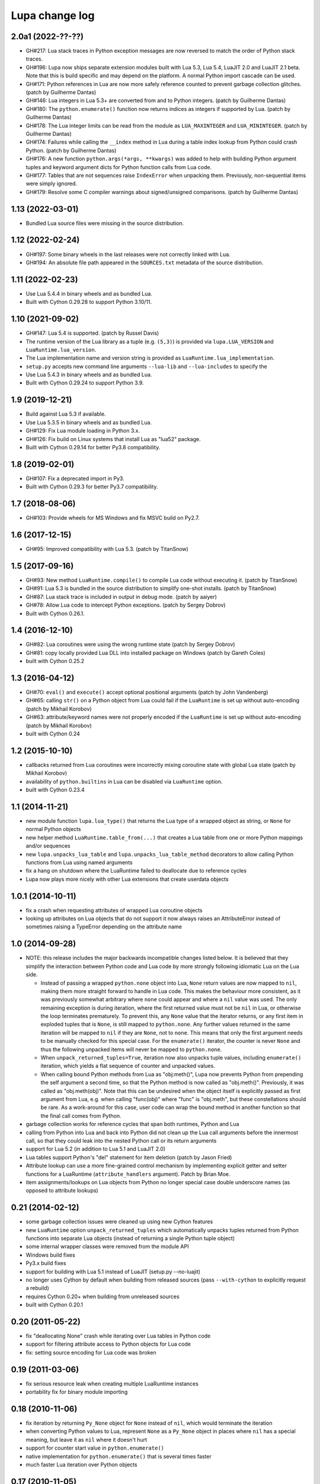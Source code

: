 Lupa change log
===============

2.0a1 (2022-??-??)
------------------

* GH#217: Lua stack traces in Python exception messages are now reversed to
  match the order of Python stack traces.

* GH#196: Lupa now ships separate extension modules built with Lua 5.3,
  Lua 5.4, LuaJIT 2.0 and LuaJIT 2.1 beta.  Note that this is build specific
  and may depend on the platform.  A normal Python import cascade can be used.

* GH#171: Python references in Lua are now more safely reference counted
  to prevent garbage collection glitches.
  (patch by Guilherme Dantas)

* GH#146: Lua integers in Lua 5.3+ are converted from and to Python integers.
  (patch by Guilherme Dantas)

* GH#180: The ``python.enumerate()`` function now returns indices as integers
  if supported by Lua.
  (patch by Guilherme Dantas)

* GH#178: The Lua integer limits can be read from the module as
  ``LUA_MAXINTEGER`` and ``LUA_MININTEGER``.
  (patch by Guilherme Dantas)

* GH#174: Failures while calling the ``__index`` method in Lua during a
  table index lookup from Python could crash Python.
  (patch by Guilherme Dantas)

* GH#176: A new function ``python.args(*args, **kwargs)`` was added
  to help with building Python argument tuples and keyword argument dicts
  for Python function calls from Lua code.

* GH#177: Tables that are not sequences raise ``IndexError`` when unpacking
  them.  Previously, non-sequential items were simply ignored.

* GH#179: Resolve some C compiler warnings about signed/unsigned comparisons.
  (patch by Guilherme Dantas)


1.13 (2022-03-01)
-----------------

* Bundled Lua source files were missing in the source distribution.


1.12 (2022-02-24)
-----------------

* GH#197: Some binary wheels in the last releases were not correctly linked with Lua.

* GH#194: An absolute file path appeared in the ``SOURCES.txt`` metadata
  of the source distribution.


1.11 (2022-02-23)
-----------------

* Use Lua 5.4.4 in binary wheels and as bundled Lua.

* Built with Cython 0.29.28 to support Python 3.10/11.


1.10 (2021-09-02)
-----------------

* GH#147: Lua 5.4 is supported.
  (patch by Russel Davis)

* The runtime version of the Lua library as a tuple (e.g. ``(5,3)``)
  is provided via ``lupa.LUA_VERSION`` and ``LuaRuntime.lua_version``.

* The Lua implementation name and version string is provided as
  ``LuaRuntime.lua_implementation``.

* ``setup.py`` accepts new command line arguments ``--lua-lib`` and ``--lua-includes``
  to specify the

* Use Lua 5.4.3 in binary wheels and as bundled Lua.

* Built with Cython 0.29.24 to support Python 3.9.


1.9 (2019-12-21)
----------------

* Build against Lua 5.3 if available.

* Use Lua 5.3.5 in binary wheels and as bundled Lua.

* GH#129: Fix Lua module loading in Python 3.x.

* GH#126: Fix build on Linux systems that install Lua as "lua52" package.

* Built with Cython 0.29.14 for better Py3.8 compatibility.


1.8 (2019-02-01)
----------------

* GH#107: Fix a deprecated import in Py3.

* Built with Cython 0.29.3 for better Py3.7 compatibility.


1.7 (2018-08-06)
----------------

* GH#103: Provide wheels for MS Windows and fix MSVC build on Py2.7.


1.6 (2017-12-15)
----------------

* GH#95: Improved compatibility with Lua 5.3.
  (patch by TitanSnow)


1.5 (2017-09-16)
----------------

* GH#93: New method ``LuaRuntime.compile()`` to compile Lua code
  without executing it.
  (patch by TitanSnow)

* GH#91: Lua 5.3 is bundled in the source distribution to simplify
  one-shot installs.
  (patch by TitanSnow)

* GH#87: Lua stack trace is included in output in debug mode.
  (patch by aaiyer)

* GH#78: Allow Lua code to intercept Python exceptions.
  (patch by Sergey Dobrov)

* Built with Cython 0.26.1.


1.4 (2016-12-10)
----------------

* GH#82: Lua coroutines were using the wrong runtime state
  (patch by Sergey Dobrov)

* GH#81: copy locally provided Lua DLL into installed package on Windows
  (patch by Gareth Coles)

* built with Cython 0.25.2


1.3 (2016-04-12)
----------------

* GH#70: ``eval()`` and ``execute()`` accept optional positional arguments
  (patch by John Vandenberg)

* GH#65: calling ``str()`` on a Python object from Lua could fail if the
  ``LuaRuntime`` is set up without auto-encoding (patch by Mikhail Korobov)

* GH#63: attribute/keyword names were not properly encoded if the
  ``LuaRuntime`` is set up without auto-encoding (patch by Mikhail Korobov)

* built with Cython 0.24


1.2 (2015-10-10)
----------------

* callbacks returned from Lua coroutines were incorrectly mixing
  coroutine state with global Lua state (patch by Mikhail Korobov)

* availability of ``python.builtins`` in Lua can be disabled via
  ``LuaRuntime`` option.

* built with Cython 0.23.4


1.1 (2014-11-21)
----------------

* new module function ``lupa.lua_type()`` that returns the Lua type of
  a wrapped object as string, or ``None`` for normal Python objects

* new helper method ``LuaRuntime.table_from(...)`` that creates a Lua
  table from one or more Python mappings and/or sequences

* new ``lupa.unpacks_lua_table`` and ``lupa.unpacks_lua_table_method``
  decorators to allow calling Python functions from Lua using named
  arguments

* fix a hang on shutdown where the LuaRuntime failed to deallocate due
  to reference cycles

* Lupa now plays more nicely with other Lua extensions that create
  userdata objects


1.0.1 (2014-10-11)
------------------

* fix a crash when requesting attributes of wrapped Lua coroutine objects

* looking up attributes on Lua objects that do not support it now always
  raises an AttributeError instead of sometimes raising a TypeError depending
  on the attribute name


1.0 (2014-09-28)
----------------

* NOTE: this release includes the major backwards incompatible changes listed
  below.  It is believed that they simplify the interaction between Python code
  and Lua code by more strongly following idiomatic Lua on the Lua side.

  * Instead of passing a wrapped ``python.none`` object into Lua, ``None``
    return values are now mapped to ``nil``, making them more straight forward
    to handle in Lua code.  This makes the behaviour more consistent, as it
    was previously somewhat arbitrary where ``none`` could appear and where a
    ``nil`` value was used.  The only remaining exception is during iteration,
    where the first returned value must not be ``nil`` in Lua, or otherwise
    the loop terminates prematurely.  To prevent this, any ``None`` value
    that the iterator returns, or any first item in exploded tuples that is
    ``None``, is still mapped to ``python.none``. Any further values
    returned in the same iteration will be mapped to ``nil`` if they are
    ``None``, not to ``none``.  This means that only the first argument
    needs to be manually checked for this special case.  For the
    ``enumerate()`` iterator, the counter is never ``None`` and thus the
    following unpacked items will never be mapped to ``python.none``.

  * When ``unpack_returned_tuples=True``, iteration now also unpacks tuple
    values, including ``enumerate()`` iteration, which yields a flat sequence
    of counter and unpacked values.

  * When calling bound Python methods from Lua as "obj:meth()", Lupa now
    prevents Python from prepending the self argument a second time, so that
    the Python method is now called as "obj.meth()".  Previously, it was called
    as "obj.meth(obj)".  Note that this can be undesired when the object itself
    is explicitly passed as first argument from Lua, e.g. when calling
    "func(obj)" where "func" is "obj.meth", but these constellations should be
    rare.  As a work-around for this case, user code can wrap the bound method
    in another function so that the final call comes from Python.

* garbage collection works for reference cycles that span both runtimes,
  Python and Lua

* calling from Python into Lua and back into Python did not clean up the
  Lua call arguments before the innermost call, so that they could leak
  into the nested Python call or its return arguments

* support for Lua 5.2 (in addition to Lua 5.1 and LuaJIT 2.0)

* Lua tables support Python's "del" statement for item deletion
  (patch by Jason Fried)

* Attribute lookup can use a more fine-grained control mechanism by
  implementing explicit getter and setter functions for a LuaRuntime
  (``attribute_handlers`` argument).  Patch by Brian Moe.

* item assignments/lookups on Lua objects from Python no longer
  special case double underscore names (as opposed to attribute lookups)


0.21 (2014-02-12)
-----------------

* some garbage collection issues were cleaned up using new Cython features

* new ``LuaRuntime`` option ``unpack_returned_tuples`` which automatically
  unpacks tuples returned from Python functions into separate Lua objects
  (instead of returning a single Python tuple object)

* some internal wrapper classes were removed from the module API

* Windows build fixes

* Py3.x build fixes

* support for building with Lua 5.1 instead of LuaJIT (setup.py --no-luajit)

* no longer uses Cython by default when building from released sources (pass
  ``--with-cython`` to explicitly request a rebuild)

* requires Cython 0.20+ when building from unreleased sources

* built with Cython 0.20.1


0.20 (2011-05-22)
-----------------

* fix "deallocating None" crash while iterating over Lua tables in
  Python code

* support for filtering attribute access to Python objects for Lua
  code

* fix: setting source encoding for Lua code was broken


0.19 (2011-03-06)
-----------------

* fix serious resource leak when creating multiple LuaRuntime instances

* portability fix for binary module importing


0.18 (2010-11-06)
-----------------

* fix iteration by returning ``Py_None`` object for ``None`` instead
  of ``nil``, which would terminate the iteration

* when converting Python values to Lua, represent ``None`` as a
  ``Py_None`` object in places where ``nil`` has a special meaning,
  but leave it as ``nil`` where it doesn't hurt

* support for counter start value in ``python.enumerate()``

* native implementation for ``python.enumerate()`` that is several
  times faster

* much faster Lua iteration over Python objects


0.17 (2010-11-05)
-----------------

* new helper function ``python.enumerate()`` in Lua that returns a Lua
  iterator for a Python object and adds the 0-based index to each
  item.

* new helper function ``python.iterex()`` in Lua that returns a Lua
  iterator for a Python object and unpacks any tuples that the
  iterator yields.

* new helper function ``python.iter()`` in Lua that returns a Lua
  iterator for a Python object.

* reestablished the ``python.as_function()`` helper function for Lua
  code as it can be needed in cases where Lua cannot determine how to
  run a Python function.


0.16 (2010-09-03)
-----------------

* dropped ``python.as_function()`` helper function for Lua as all
  Python objects are callable from Lua now (potentially raising a
  ``TypeError`` at call time if they are not callable)

* fix regression in 0.13 and later where ordinary Lua functions failed
  to print due to an accidentally used meta table

* fix crash when calling ``str()`` on wrapped Lua objects without
  metatable


0.15 (2010-09-02)
-----------------

* support for loading binary Lua modules on systems that support it


0.14 (2010-08-31)
-----------------

* relicensed to the MIT license used by LuaJIT2 to simplify licensing
  considerations


0.13.1 (2010-08-30)
-------------------

* fix Cython generated C file using Cython 0.13


0.13 (2010-08-29)
-----------------

* fixed undefined behaviour on ``str(lua_object)`` when the object's
  ``__tostring()`` meta method fails

* removed redundant "error:" prefix from ``LuaError`` messages

* access to Python's ``python.builtins`` from Lua code

* more generic wrapping rules for Python objects based on supported
  protocols (callable, getitem, getattr)

* new helper functions ``as_attrgetter()`` and ``as_itemgetter()`` to
  specify the Python object protocol used by Lua indexing when
  wrapping Python objects in Python code

* new helper functions ``python.as_attrgetter()``,
  ``python.as_itemgetter()`` and ``python.as_function()`` to specify
  the Python object protocol used by Lua indexing of Python objects in
  Lua code

* item and attribute access for Python objects from Lua code


0.12 (2010-08-16)
-----------------

* fix Lua stack leak during table iteration

* fix lost Lua object reference after iteration


0.11 (2010-08-07)
-----------------

* error reporting on Lua syntax errors failed to clean up the stack so
  that errors could leak into the next Lua run

* Lua error messages were not properly decoded


0.10 (2010-07-27)
-----------------

* much faster locking of the LuaRuntime, especially in the single
  threaded case (see
  http://code.activestate.com/recipes/577336-fast-re-entrant-optimistic-lock-implemented-in-cyt/)

* fixed several error handling problems when executing Python code
  inside of Lua


0.9 (2010-07-23)
----------------

* fixed Python special double-underscore method access on LuaObject
  instances

* Lua coroutine support through dedicated wrapper classes, including
  Python iteration support.  In Python space, Lua coroutines behave
  exactly like Python generators.


0.8 (2010-07-21)
----------------

* support for returning multiple values from Lua evaluation

* ``repr()`` support for Lua objects

* ``LuaRuntime.table()`` method for creating Lua tables from Python
  space

* encoding fix for ``str(LuaObject)``


0.7 (2010-07-18)
----------------

* ``LuaRuntime.require()`` and ``LuaRuntime.globals()`` methods

* renamed ``LuaRuntime.run()`` to ``LuaRuntime.execute()``

* support for ``len()``, ``setattr()`` and subscripting of Lua objects

* provide all built-in Lua libraries in ``LuaRuntime``, including
  support for library loading

* fixed a thread locking issue

* fix passing Lua objects back into the runtime from Python space


0.6 (2010-07-18)
----------------

* Python iteration support for Lua objects (e.g. tables)

* threading fixes

* fix compile warnings


0.5 (2010-07-14)
----------------

* explicit encoding options per LuaRuntime instance to decode/encode
  strings and Lua code


0.4 (2010-07-14)
----------------

* attribute read access on Lua objects, e.g. to read Lua table values
  from Python

* str() on Lua objects

* include .hg repository in source downloads

* added missing files to source distribution


0.3 (2010-07-13)
----------------

* fix several threading issues

* safely free the GIL when calling into Lua


0.2 (2010-07-13)
----------------

* propagate Python exceptions through Lua calls


0.1 (2010-07-12)
----------------

* first public release
